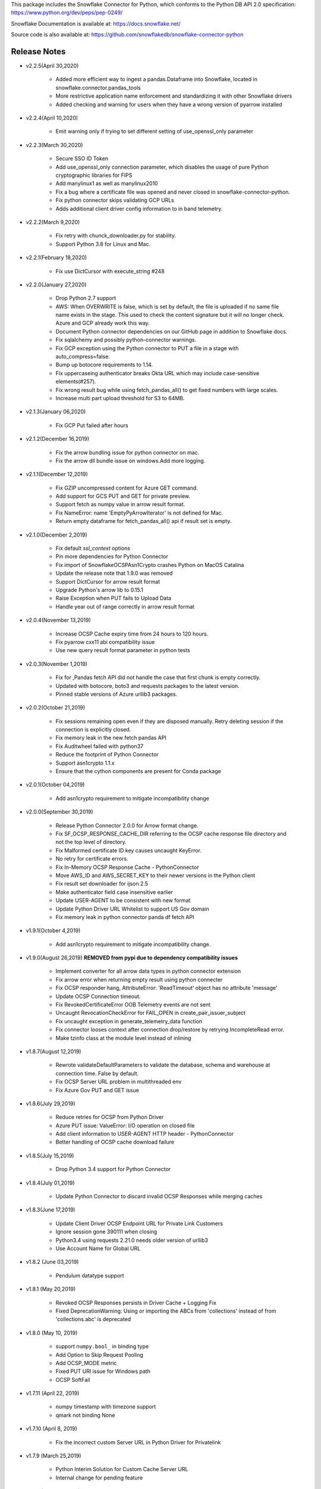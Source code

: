 This package includes the Snowflake Connector for Python, which conforms to the Python DB API 2.0 specification:
https://www.python.org/dev/peps/pep-0249/

Snowflake Documentation is available at:
https://docs.snowflake.net/

Source code is also available at: https://github.com/snowflakedb/snowflake-connector-python

Release Notes
-------------------------------------------------------------------------------

- v2.2.5(April 30,2020)

    - Added more efficient way to ingest a pandas.Dataframe into Snowflake, located in snowflake.connector.pandas_tools
    - More restrictive application name enforcement and standardizing it with other Snowflake drivers
    - Added checking and warning for users when they have a wrong version of pyarrow installed

- v2.2.4(April 10,2020)

    - Emit warning only if trying to set different setting of use_openssl_only parameter

- v2.2.3(March 30,2020)
 
    - Secure SSO ID Token
    - Add use_openssl_only connection parameter, which disables the usage of pure Python cryptographic libraries for FIPS
    - Add manylinux1 as well as manylinux2010
    - Fix a bug where a certificate file was opened and never closed in snowflake-connector-python.
    - Fix python connector skips validating GCP URLs
    - Adds additional client driver config information to in band telemetry.

- v2.2.2(March 9,2020)

    - Fix retry with chunck_downloader.py for stability.
    - Support Python 3.8 for Linux and Mac.

- v2.2.1(February 18,2020)

    - Fix use DictCursor with execute_string #248

- v2.2.0(January 27,2020)

    - Drop Python 2.7 support
    - AWS: When OVERWRITE is false, which is set by default, the file is uploaded if no same file name exists in the stage. This used to check the content signature but it will no longer check. Azure and GCP already work this way.
    - Document Python connector dependencies on our GitHub page in addition to Snowflake docs.
    - Fix sqlalchemy and possibly python-connector warnings.
    - Fix GCP exception using the Python connector to PUT a file in a stage with auto_compress=false.
    - Bump up botocore requirements to 1.14.
    - Fix uppercaseing authenticator breaks Okta URL which may include case-sensitive elements(#257).
    - Fix wrong result bug while using fetch_pandas_all() to get fixed numbers with large scales.
    - Increase multi part upload threshold for S3 to 64MB.

- v2.1.3(January 06,2020)

    - Fix GCP Put failed after hours

- v2.1.2(December 16,2019)

    - Fix the arrow bundling issue for python connector on mac.
    - Fix the arrow dll bundle issue on windows.Add more logging.

- v2.1.1(December 12,2019)

    - Fix GZIP uncompressed content for Azure GET command.
    - Add support for GCS PUT and GET for private preview.
    - Support fetch as numpy value in arrow result format.
    - Fix NameError: name 'EmptyPyArrowIterator' is not defined for Mac.
    - Return empty dataframe for fetch_pandas_all() api if result set is empty.

- v2.1.0(December 2,2019)

    - Fix default `ssl_context` options
    - Pin more dependencies for Python Connector
    - Fix import of SnowflakeOCSPAsn1Crypto crashes Python on MacOS Catalina
    - Update the release note that 1.9.0 was removed
    - Support DictCursor for arrow result format
    - Upgrade Python's arrow lib to 0.15.1
    - Raise Exception when PUT fails to Upload Data
    - Handle year out of range correctly in arrow result format

- v2.0.4(November 13,2019)

    - Increase OCSP Cache expiry time from 24 hours to 120 hours.
    - Fix pyarrow cxx11 abi compatibility issue
    - Use new query result format parameter in python tests

- v2.0.3(November 1,2019)

    - Fix for ,Pandas fetch API did not handle the case that first chunk is empty correctly.
    - Updated with botocore, boto3 and requests packages to the latest version.
    - Pinned stable versions of Azure urllib3 packages.

- v2.0.2(October 21,2019)

    - Fix sessions remaining open even if they are disposed manually. Retry deleting session if the connection is explicitly closed.
    - Fix memory leak in the new fetch pandas API
    - Fix Auditwheel failed with python37
    - Reduce the footprint of Python Connector
    - Support asn1crypto 1.1.x
    - Ensure that the cython components are present for Conda package

- v2.0.1(October 04,2019)

    - Add asn1crypto requirement to mitigate incompatibility change

- v2.0.0(September 30,2019)

    - Release Python Connector 2.0.0 for Arrow format change.
    - Fix SF_OCSP_RESPONSE_CACHE_DIR referring to the OCSP cache response file directory and not the top level of directory.
    - Fix Malformed certificate ID key causes uncaught KeyError.
    - No retry for certificate errors.
    - Fix In-Memory OCSP Response Cache - PythonConnector
    - Move AWS_ID and AWS_SECRET_KEY to their newer versions in the Python client
    - Fix result set downloader for ijson 2.5
    - Make authenticator field case insensitive earlier
    - Update USER-AGENT to be consistent with new format
    - Update Python Driver URL Whitelist to support US Gov domain
    - Fix memory leak in python connector panda df fetch API

- v1.9.1(October 4,2019)

    - Add asn1crypto requirement to mitigate incompatibility change.

- v1.9.0(August 26,2019) **REMOVED from pypi due to dependency compatibility issues**

    - Implement converter for all arrow data types in python connector extension
    - Fix arrow error when returning empty result using python connecter
    - Fix OCSP responder hang, AttributeError: 'ReadTimeout' object has no attribute 'message'
    - Update OCSP Connection timeout.
    - Fix RevokedCertificateError OOB Telemetry events are not sent
    - Uncaught RevocationCheckError for FAIL_OPEN in create_pair_issuer_subject
    - Fix uncaught exception in generate_telemetry_data function
    - Fix connector looses context after connection drop/restore by retrying IncompleteRead error.
    - Make tzinfo class at the module level instead of inlining

- v1.8.7(August 12,2019)

    - Rewrote validateDefaultParameters to validate the database, schema and warehouse at connection time. False by default.
    - Fix OCSP Server URL problem in multithreaded env
    - Fix Azure Gov PUT and GET issue

- v1.8.6(July 29,2019)

    - Reduce retries for OCSP from Python Driver
    - Azure PUT issue: ValueError: I/O operation on closed file
    - Add client information to USER-AGENT HTTP header - PythonConnector
    - Better handling of OCSP cache download failure

- v1.8.5(July 15,2019)

    - Drop Python 3.4 support for Python Connector

- v1.8.4(July 01,2019)

    - Update Python Connector to discard invalid OCSP Responses while merging caches

- v1.8.3(June 17,2019)

    - Update Client Driver OCSP Endpoint URL for Private Link Customers
    - Ignore session gone 390111 when closing
    - Python3.4 using requests 2.21.0 needs older version of urllib3
    - Use Account Name for Global URL

- v1.8.2 (June 03,2019)

    - Pendulum datatype support

- v1.8.1 (May 20,2019)

    - Revoked OCSP Responses persists in Driver Cache + Logging Fix
    - Fixed DeprecationWarning: Using or importing the ABCs from 'collections' instead of from 'collections.abc' is deprecated

- v1.8.0 (May 10, 2019)

    - support ``numpy.bool_`` in binding type
    - Add Option to Skip Request Pooling
    - Add OCSP_MODE metric
    - Fixed PUT URI issue for Windows path
    - OCSP SoftFail

- v1.7.11 (April 22, 2019)

    - numpy timestamp with timezone support
    - qmark not binding None

- v1.7.10 (April 8, 2019)

    - Fix the incorrect custom Server URL in Python Driver for Privatelink

- v1.7.9 (March 25,2019)

    - Python Interim Solution for Custom Cache Server URL
    - Internal change for pending feature

- v1.7.8 (March 12,2019)

    - Add OCSP signing certificate validity check

- v1.7.7 (February 22,2019)

    - Skip HEAD operation when OVERWRITE=true for PUT
    - Update copyright year from 2018 to 2019 for Python

- v1.7.6 (February 08,2019)

    - Adjusted pyasn1 and pyasn1-module requirements for Python Connector
    - Added idna to setup.py. made pyasn1 optional for Python2

- v1.7.5 (January 25, 2019)

    - Incorporate "kwargs" style group of key-value pairs in connection's "execute_string" function.

- v1.7.4 (January 3, 2019)

    - Invalidate outdated OCSP response when checking cache hit
    - Made keyring use optional in Python Connector
    - Added SnowflakeNullConverter for Python Connector to skip all client side conversions
    - Honor ``CLIENT_PREFETCH_THREADS`` to download the result set.
    - Fixed the hang when region=us-west-2 is specified.
    - Added Python 3.7 tests

- v1.7.3 (December 11, 2018)

    - Improved the progress bar control for SnowSQL
    - Fixed PUT/GET progress bar for Azure

- v1.7.2 (December 4, 2018)

    - Refactored OCSP checks
    - Adjusted log level to mitigate confusions

- v1.7.1 (November 27, 2018)

    - Fixed regex pattern warning in cursor.py
    - Fixed 403 error for EU deployment
    - Fixed the epoch time to datetime object converter for Windoww

- v1.7.0 (November 13, 2018)

    - Internal change for pending feature.

- v1.6.12 (October 30, 2018)

    - Updated ``boto3`` and ``botocore`` version dependeny.
    - Catch socket.EAI_NONAME for localhost socket and raise a better error message
    - Added ``client_session_keep_alive_heartbeat_frequency`` to control heartbeat timings for ``client_session_keep_alive``.

- v1.6.11 (October 23, 2018)

    - Fixed exit_on_error=true didn't work if PUT / GET error occurs
    - Fixed a backslash followed by a quote in a literal was not taken into account.
    - Added ``request_guid`` to each HTTP request for tracing.

- v1.6.10 (September 25, 2018)

    - Added ``client_session_keep_alive`` support.
    - Fixed multiline double quote expressions PR #117 (@bensowden)
    - Fixed binding ``datetime`` for TIMESTAMP type in ``qmark`` binding mode. PR #118 (@rhlahuja)
    - Retry HTTP 405 to mitigate Nginx bug.
    - Accept consent response for id token cache. WIP.

- v1.6.9 (September 13, 2018)

    - Changed most INFO logs to DEBUG. Added INFO for key operations.
    - Fixed the URL query parser to get multiple values.

- v1.6.8 (August 30, 2018)

    - Updated ``boto3`` and ``botocore`` version dependeny.

- v1.6.7 (August 22, 2018)

    - Enforce virtual host URL for PUT and GET.
    - Added retryCount, clientStarTime for query-request for better service.

- v1.6.6 (August 9, 2018)

    - Replaced ``pycryptodome`` with ``pycryptodomex`` to avoid namespace conflict with ``PyCrypto``.
    - Fixed hang if the connection is not explicitly closed since 1.6.4.
    - Reauthenticate for externalbrowser while running a query.
    - Fixed remove_comments option for SnowSQL.

- v1.6.5 (July 13, 2018)

    - Fixed the current object cache in the connection for id token use.
    - Added no OCSP cache server use option.

- v1.6.4 (July 5, 2018)

    - Fixed div by zero for Azure PUT command.
    - Cache id token for SSO. This feature is WIP.
    - Added telemetry client and job timings by @dsouzam.

- v1.6.3 (June 14, 2018)

    - Fixed binding long value for Python 2.

- v1.6.2 (June 7, 2018)

    - Removes username restriction for OAuth. PR 86(@tjj5036)
    - Retry OpenSSL.SysError in tests
    - Updated concurrent insert test as the server improved.

- v1.6.1 (May 17, 2018)

    - Enable OCSP Dynamic Cache server for privatelink.
    - Ensure the type of ``login_timeout`` attribute is ``int``.

- v1.6.0 (May 3, 2018)

    - Enable OCSP Cache server by default.

- v1.5.8 (April 26, 2018)

    - Fixed PUT command error 'Server failed to authenticate the request. Make sure the value of Authorization header is formed correctly including the signature.' for Azure deployment.

- v1.5.7 (April 19, 2018)

    - Fixed object has no attribute errors in Python3 for Azure deployment.
    - Removed ContentEncoding=gzip from the header for PUT command. This caused COPY failure if autocompress=false.

- v1.5.6 (April 5, 2018)

    - Updated ``boto3`` and ``botocore`` version dependeny.

- v1.5.5 (March 22, 2018)

    - Fixed TypeError: list indices must be integers or slices, not str. PR/Issue 75 (@daniel-sali).
    - Updated ``cryptography`` dependency.

- v1.5.4 (March 15, 2018)

    - Tightened ``pyasn`` and ``pyasn1-modules`` version requirements
    - Added OS and OS_VERSION session info.
    - Relaxed ``pycryptodome`` version requirements. No 3.5.0 should be used.

- v1.5.3 (March 9, 2018)

    - Pulled back ``pyasn1`` for OCSP check in Python 2. Python 3 continue using ``asn1crypto`` for better performance.
    - Limit the upper bound of ``pycryptodome`` version to less than 3.5.0 for Issue 65.

- v1.5.2 (March 1, 2018)

    - Fixed failue in case HOME/USERPROFILE is not set.
    - Updated ``boto3`` and ``botocore`` version dependeny.

- v1.5.1 (February 15, 2018)

    - Prototyped oauth. Won't work without the server change.
    - Retry OCSP data parse failure
    - Fixed paramstyle=qmark binding for SQLAlchemy

- v1.5.0 (January 26, 2018)

    - Removed ``pyasn1`` and ``pyasn1-modules`` from the dependency.
    - Prototyped key pair authentication.
    - Fixed OCSP response cache expiration check.

- v1.4.17 (January 19, 2018)

    - Adjusted ``pyasn1`` and ``pyasn1-modules`` version dependency. PR 48 (@baxen)
    - Started replacing ``pyasn1`` with ``asn1crypto`` Not activated yet.

- v1.4.16 (January 16, 2018)

    - Added OCSP cache related tools.

- v1.4.15 (January 11, 2018)

    - Added OCSP cache server option.

- v1.4.14 (December 14, 2017)

    - Improved OCSP response dump util.

- v1.4.13 (November 30, 2017)

    - Updated ``boto3`` and ``botocore`` version dependeny.

- v1.4.12 (November 16, 2017)

    - Added ``qmark`` and ``numeric`` paramstyle support for server side binding.
    - Added ``timezone`` session parameter support to connections.
    - Fixed a file handler leak in OCSP checks.

- v1.4.11 (November 9, 2017)

    - Fixed Azure PUT command to use AES CBC key encryption.
    - Added retry for intermittent PyAsn1Error.

- v1.4.10 (October 26, 2017)

    - Added Azure support for PUT and GET commands.
    - Updated ``cryptography``, ``boto3`` and ``botocore`` version dependeny.

- v1.4.9 (October 10, 2017)

    - Fixed a regression caused by ``pyasn1`` upgrade.

- v1.4.8 (October 5, 2017)

    - Updated Fed/SSO parameters. The production version of Fed/SSO from Python Connector requires this version.
    - Refactored for Azure support
    - Set CLIENT_APP_ID and CLIENT_APP_VERSION in all requests
    - Support new behaviors of newer version of ``pyasn1``. Relaxed the dependency.
    - Making socket timeout same as the login time
    - Fixed the case where no error message is attached.

- v1.4.7 (September 20, 2017)

    - Refresh AWS token in PUT command if S3UploadFailedError includes the ExpiredToken error
    - Retry all of 5xx in connection

- v1.4.6 (September 14, 2017)

    - Mitigated sigint handler config failure for SQLAlchemy
    - Improved the message for invalid SSL certificate error
    - Retry forever for query to mitigate 500 errors

- v1.4.5 (August 31, 2017)

    - Fixed regression in #34 by rewriting SAML 2.0 compliant service application support.
    - Cleaned up logger by moving instance to module.

- v1.4.4 (August 24, 2017)

    - Fixed Azure blob certificate issue. OCSP response structure bug fix
    - Added SAML 2.0 compliant service application support. preview feature.
    - Upgraded SSL wrapper with the latest urllib3 pyopenssl glue module. It uses kqueue, epoll or poll in replacement of select to read data from socket if available.

- v1.4.3 (August 17, 2017)

    - Changed the log levels for some messages from ERROR to DEBUG to address confusion as real incidents. In fact, they are not real issues but signals for connection retry.
    - Added ``certifi`` to the dependent component list to mitigate CA root certificate out of date issue.
    - Set the maximum versions of dependent components ``boto3`` and ``botocore``.
    - Updated ``cryptography`` and ``pyOpenSSL`` version dependeny change.
    - Added a connection parameter ``validate_default_parameters`` to validate the default database, schema and warehouse. If the specified object doesn't exist, it raises an error.

- v1.4.2 (August 3, 2017)

    - Fixed retry HTTP 400 in upload file when AWS token expires
    - Relaxed the version of dependent components ``pyasn1`` and ``pyasn1-modules``

- v1.4.1 (July 26, 2017)

    - Pinned ``pyasn1`` and ``pyasn1-modules`` versions to 0.2.3 and 0.0.9, respectively

- v1.4.0 (July 6, 2017)

    - Relaxed the versions of dependent components ``boto3``, ``botocore``, ``cffi`` and ``cryptography`` and ``pyOpenSSL``
    - Minor improvements in OCSP response file cache

- v1.3.18 (June 15, 2017)

    - Fixed OCSP response cache file not found issue on Windows. Drive letter was taken off
    - Use less restrictive cryptography>=1.7,<1.8
    - Added ORC detection in PUT command

- v1.3.17 (June 1, 2017)

    - Timeout OCSP request in 60 seconds and retry
    - Set autocommit and abort_detached_query session parameters in authentication time if specified
    - Fixed cross region stage issue. Could not get files in us-west-2 region S3 bucket from us-east-1

- v1.3.16 (April 20, 2017)

    - Fixed issue in fetching ``DATE`` causing [Error 22] Invalid argument on Windows
    - Retry on ``RuntimeError`` in requests

- v1.3.15 (March 30, 2017)

    - Refactored data converters in fetch to improve performance
    - Fixed timestamp format FF to honor the scale of data type
    - Improved the security of OKTA authentication with hostname verifications
    - Retry PUT on the error ``OpenSSL.SSL.SysCallError`` 10053 with lower concurrency
    - Added ``raw_msg`` attribute to ``Error`` class
    - Refactored session managements

- v1.3.14 (February 24, 2017)

    - Improved PUT and GET error handler.
    - Added proxy support to OCSP checks.
    - Use proxy parameters for PUT and GET commands.
    - Added ``sfqid`` and ``sqlstate`` to the results from query results.
    - Fixed the connection timeout calculation based on ``login_timeout`` and ``network_timeout``.
    - Improved error messages in case of 403, 502 and 504 HTTP reponse code.
    - Upgraded ``cryptography`` to 1.7.2, ``boto3`` to 1.4.4 and ``botocore`` to 1.5.14.
    - Removed explicit DNS lookup for OCSP URL.

- v1.3.13 (February 9, 2017)

    - Fixed AWS SQS connection error with OCSP checks
    - Added ``login_timeout`` and ``network_timeout`` parameters to the ``Connection`` objects.
    - Fixed forbidden access error handing

- v1.3.12 (February 2, 2017)

    - Fixed ``region`` parameter. One character was truncated from the tail of account name
    - Improved performance of fetching data by refactoring fetchone method

- v1.3.11 (January 27, 2017)

    - Fixed the regression in 1.3.8 that caused intermittent 504 errors

- v1.3.10 (January 26, 2017)

    - Compress data in HTTP requests at all times except empty data or OKTA request
    - Refactored FIXED, REAL and TIMESTAMP data fetch to improve performance. This mainly impacts SnowSQL
    - Added ``region`` option to support EU deployments better
    - Increased the retry counter for OCSP servers to mitigate intermittent failure
    - Refactored HTTP access retry logic

- v1.3.9 (January 16, 2017)

    - Upgraded ``botocore`` to 1.4.93 to fix and ``boto3`` to 1.4.3 to fix the HTTPS request failure in Python 3.6
    - Fixed python2 incomaptible import http.client
    - Retry OCSP validation in case of non-200 HTTP code returned

- v1.3.8 (January 12, 2017)

    - Convert non-UTF-8 data in the large result set chunk to Unicode replacement characters to avoid decode error.
    - Updated copyright year to 2017.
    - Use `six` package to support both PY2 and PY3 for some functions
    - Upgraded ``cryptography`` to 1.7.1 to address MacOS Python 3.6 build issue.
    - Fixed OverflowError caused by invalid range of timetamp data for SnowSQL.

- v1.3.7 (December 8, 2016)

    - Increased the validity date acceptance window to prevent OCSP returning invalid responses due to out-of-scope validity dates for certificates.
    - Enabled OCSP response cache file by default.

- v1.3.6 (December 1, 2016)

    - Upgraded ``cryptography`` to 1.5.3, ``pyOpenSSL`` to 16.2.0 and ``cffi`` to 1.9.1.

- v1.3.5 (November 17, 2016)

    - Fixed CA list cache race condition
    - Added retry intermittent 400 HTTP ``Bad Request`` error

- v1.3.4 (November 3, 2016)

    - Added ``quoted_name`` data type support for binding by SQLAlchemy
    - Not to compress ``parquiet`` file in PUT command

- v1.3.3 (October 20, 2016)

    - Downgraded ``botocore`` to 1.4.37 due to potential regression.
    - Increased the stability of PUT and GET commands

- v1.3.2 (October 12, 2016)

    - Upgraded ``botocore`` to 1.4.52.
    - Set the signature version to v4 to AWS client. This impacts ``PUT``, ``GET`` commands and fetching large result set.

- v1.3.1 (September 30, 2016)

    - Added an account name including subdomain.

- v1.3.0 (September 26, 2016)

    - Added support for the ``BINARY`` data type, which enables support for more Python data types:

        - Python 3:

            - ``bytes`` and ``bytearray`` can be used for binding.
            - ``bytes`` is also used for fetching ``BINARY`` data type.

        - Python 2:

            - ``bytearray`` can be used for binding
            - ``str`` is used for fetching ``BINARY`` data type.

    - Added ``proxy_user`` and ``proxy_password`` connection parameters for proxy servers that require authentication.

- v1.2.8 (August 16, 2016)

    - Upgraded ``botocore`` to 1.4.37.
    - Added ``Connection.execute_string`` and ``Connection.execute_stream`` to run multiple statements in a string and stream.
    - Increased the stability of fetching data for Python 2.
    - Refactored memory usage in fetching large result set (Work in Progress).

- v1.2.7 (July 31, 2016)

    - Fixed ``snowflake.cursor.rowcount`` for INSERT ALL.
    - Force OCSP cache invalidation after 24 hours for better security.
    - Use ``use_accelerate_endpoint`` in PUT and GET if Transfer acceleration is enabled for the S3 bucket.
    - Fixed the side effect of ``python-future`` that loads ``test.py`` in the current directory.

- v1.2.6 (July 13, 2016)

    - Fixed the AWS token renewal issue with PUT command when uploading uncompressed large files.

- v1.2.5 (July 8, 2016)

    - Added retry for errors ``S3UploadFailedError`` and ``RetriesExceededError`` in PUT and GET, respectively.

- v1.2.4 (July 6, 2016)

    - Added ``max_connection_pool`` parameter to Connection so that you can specify the maximum number of HTTP/HTTPS connections in the pool.
    - Minor enhancements for SnowSQL.

- v1.2.3 (June 29, 2016)

    - Fixed 404 issue in GET command. An extra slash character changed the S3 path and failed to identify the file to download.

- v1.2.2 (June 21, 2016)

    - Upgraded ``botocore`` to 1.4.26.
    - Added retry for 403 error when accessing S3.

- v1.2.1 (June 13, 2016)

    - Improved fetch performance for data types (part 2): DATE, TIME, TIMESTAMP, TIMESTAMP_LTZ, TIMESTAMP_NTZ and TIMESTAMP_TZ.

- v1.2.0 (June 10, 2016)

    - Improved fetch performance for data types (part 1): FIXED, REAL, STRING.

- v1.1.5 (June 2, 2016)

    - Upgraded ``boto3`` to 1.3.1 and ``botocore`` and 1.4.22.
    - Fixed ``snowflake.cursor.rowcount`` for DML by ``snowflake.cursor.executemany``.
    - Added ``numpy`` data type binding support. ``numpy.intN``, ``numpy.floatN`` and ``numpy.datetime64`` can be bound and fetched.

- v1.1.4 (May 21, 2016)

    - Upgraded ``cffi`` to 1.6.0.
    - Minor enhancements to SnowSQL.

- v1.1.3 (May 5, 2016)

    - Upgraded ``cryptography`` to 1.3.2.

- v1.1.2 (May 4, 2016)

    - Changed the dependency of ``tzlocal`` optional.
    - Fixed charmap error in OCSP checks.

- v1.1.1 (Apr 11, 2016)

    - Fixed OCSP revocation check issue with the new certificate and AWS S3.
    - Upgraded ``cryptography`` to 1.3.1 and ``pyOpenSSL`` to 16.0.0.

- v1.1.0 (Apr 4, 2016)

    - Added ``bzip2`` support in ``PUT`` command. This feature requires a server upgrade.
    - Replaced the self contained packages in ``snowflake._vendor`` with the dependency of ``boto3`` 1.3.0 and ``botocore`` 1.4.2.

- v1.0.7 (Mar 21, 2016)

    - Keep ``pyOpenSSL`` at 0.15.1.

- v1.0.6 (Mar 15, 2016)

    - Upgraded ``cryptography`` to 1.2.3.
    - Added support for ``TIME`` data type, which is now a Snowflake supported data type. This feature requires a server upgrade.
    - Added ``snowflake.connector.DistCursor`` to fetch the results in ``dict`` instead of ``tuple``.
    - Added compression to the SQL text and commands.

- v1.0.5 (Mar 1, 2016)

    - Upgraded ``cryptography`` to 1.2.2 and ``cffi`` to 1.5.2.
    - Fixed the conversion from ``TIMESTAMP_LTZ`` to datetime in queries.

- v1.0.4 (Feb 15, 2016)

    - Fixed the truncated parallel large result set.
    - Added retry OpenSSL low level errors ``ETIMEDOUT`` and ``ECONNRESET``.
    - Time out all HTTPS requests so that the Python Connector can retry the job or recheck the status.
    - Fixed the location of encrypted data for ``PUT`` command. They used to be in the same directory as the source data files.
    - Added support for renewing the AWS token used in ``PUT`` commands if the token expires.

- v1.0.3 (Jan 13, 2016)

    - Added support for the ``BOOLEAN`` data type (i.e. ``TRUE`` or ``FALSE``). This changes the behavior of the binding for the ``bool`` type object:

        - Previously, ``bool`` was bound as a numeric value (i.e. ``1`` for ``True``, ``0`` for ``False``).
        - Now, ``bool`` is bound as native SQL data (i.e. ``TRUE`` or ``FALSE``).

    - Added the ``autocommit`` method to the ``Connection`` object:

        - By default, ``autocommit`` mode is ON (i.e. each DML statement commits the change).
        - If ``autocommit`` mode is OFF, the ``commit`` and ``rollback`` methods are enabled.

    - Avoid segfault issue for ``cryptography`` 1.2 in Mac OSX by using 1.1 until resolved.

- v1.0.2 (Dec 15, 2015)

    - Upgraded ``boto3`` 1.2.2, ``botocore`` 1.3.12.
    - Removed ``SSLv3`` mapping from the initial table.

- v1.0.1 (Dec 8, 2015)

    - Minor bug fixes.

- v1.0.0 (Dec 1, 2015)

    - General Availability release.
